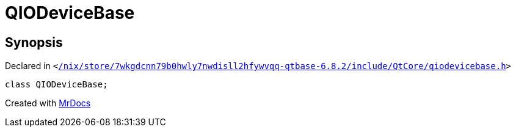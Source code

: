 [#QIODeviceBase]
= QIODeviceBase
:relfileprefix: 
:mrdocs:


== Synopsis

Declared in `&lt;https://github.com/PrismLauncher/PrismLauncher/blob/develop/launcher//nix/store/7wkgdcnn79b0hwly7nwdisll2hfywvqq-qtbase-6.8.2/include/QtCore/qiodevicebase.h#L11[&sol;nix&sol;store&sol;7wkgdcnn79b0hwly7nwdisll2hfywvqq&hyphen;qtbase&hyphen;6&period;8&period;2&sol;include&sol;QtCore&sol;qiodevicebase&period;h]&gt;`

[source,cpp,subs="verbatim,replacements,macros,-callouts"]
----
class QIODeviceBase;
----






[.small]#Created with https://www.mrdocs.com[MrDocs]#
